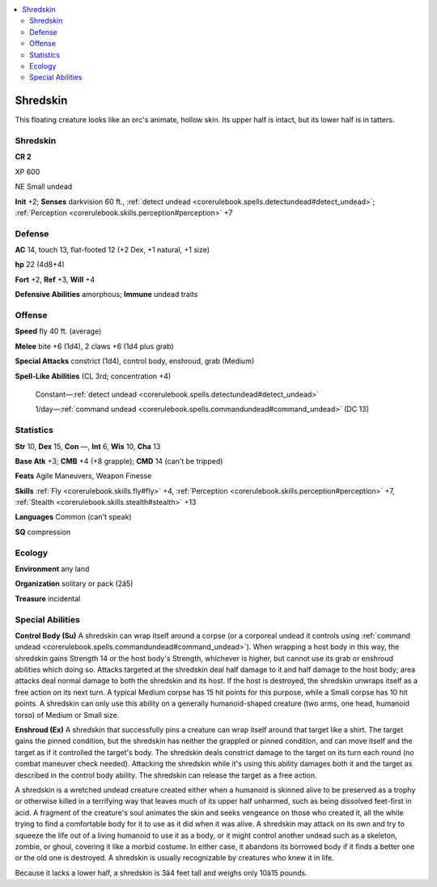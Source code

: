 
.. _`bestiary4.shredskin`:

.. contents:: \ 

.. _`bestiary4.shredskin#shredskin`:

Shredskin
**********

This floating creature looks like an orc's animate, hollow skin. Its upper half is intact, but its lower half is in tatters.

Shredskin
==========

**CR 2** 

XP 600

NE Small undead

\ **Init**\  +2; \ **Senses**\  darkvision 60 ft., :ref:`detect undead <corerulebook.spells.detectundead#detect_undead>`\ ; :ref:`Perception <corerulebook.skills.perception#perception>`\  +7

.. _`bestiary4.shredskin#defense`:

Defense
========

\ **AC**\  14, touch 13, flat-footed 12 (+2 Dex, +1 natural, +1 size)

\ **hp**\  22 (4d8+4)

\ **Fort**\  +2, \ **Ref**\  +3, \ **Will**\  +4

\ **Defensive Abilities**\  amorphous; \ **Immune**\  undead traits

.. _`bestiary4.shredskin#offense`:

Offense
========

\ **Speed**\  fly 40 ft. (average)

\ **Melee**\  bite +6 (1d4), 2 claws +6 (1d4 plus grab)

\ **Special Attacks**\  constrict (1d4), control body, enshroud, grab (Medium)

\ **Spell-Like Abilities**\  (CL 3rd; concentration +4)

 Constant—:ref:`detect undead <corerulebook.spells.detectundead#detect_undead>`

 1/day—:ref:`command undead <corerulebook.spells.commandundead#command_undead>`\  (DC 13)

.. _`bestiary4.shredskin#statistics`:

Statistics
===========

\ **Str**\  10, \ **Dex**\  15, \ **Con**\  —, \ **Int**\  6, \ **Wis**\  10, \ **Cha**\  13

\ **Base Atk**\  +3; \ **CMB**\  +4 (+8 grapple); \ **CMD**\  14 (can't be tripped)

\ **Feats**\  Agile Maneuvers, Weapon Finesse

\ **Skills**\  :ref:`Fly <corerulebook.skills.fly#fly>`\  +4, :ref:`Perception <corerulebook.skills.perception#perception>`\  +7, :ref:`Stealth <corerulebook.skills.stealth#stealth>`\  +13

\ **Languages**\  Common (can't speak)

\ **SQ**\  compression

.. _`bestiary4.shredskin#ecology`:

Ecology
========

\ **Environment**\  any land

\ **Organization**\  solitary or pack (2â5)

\ **Treasure**\  incidental

.. _`bestiary4.shredskin#special_abilities`:

Special Abilities
==================

\ **Control Body (Su)**\  A shredskin can wrap itself around a corpse (or a corporeal undead it controls using :ref:`command undead <corerulebook.spells.commandundead#command_undead>`\ ). When wrapping a host body in this way, the shredskin gains Strength 14 or the host body's Strength, whichever is higher, but cannot use its grab or enshroud abilities which doing so. Attacks targeted at the shredskin deal half damage to it and half damage to the host body; area attacks deal normal damage to both the shredskin and its host. If the host is destroyed, the shredskin unwraps itself as a free action on its next turn. A typical Medium corpse has 15 hit points for this purpose, while a Small corpse has 10 hit points. A shredskin can only use this ability on a generally humanoid-shaped creature (two arms, one head, humanoid torso) of Medium or Small size.

\ **Enshroud (Ex)**\  A shredskin that successfully pins a creature can wrap itself around that target like a shirt. The target gains the pinned condition, but the shredskin has neither the grappled or pinned condition, and can move itself and the target as if it controlled the target's body. The shredskin deals constrict damage to the target on its turn each round (no combat maneuver check needed). Attacking the shredskin while it's using this ability damages both it and the target as described in the control body ability. The shredskin can release the target as a free action.

A shredskin is a wretched undead creature created either when a humanoid is skinned alive to be preserved as a trophy or otherwise killed in a terrifying way that leaves much of its upper half unharmed, such as being dissolved feet-first in acid. A fragment of the creature's soul animates the skin and seeks vengeance on those who created it, all the while trying to find a comfortable body for it to use as it did when it was alive. A shredskin may attack on its own and try to squeeze the life out of a living humanoid to use it as a body, or it might control another undead such as a skeleton, zombie, or ghoul, covering it like a morbid costume. In either case, it abandons its borrowed body if it finds a better one or the old one is destroyed. A shredskin is usually recognizable by creatures who knew it in life.

Because it lacks a lower half, a shredskin is 3â4 feet tall and weighs only 10â15 pounds.
